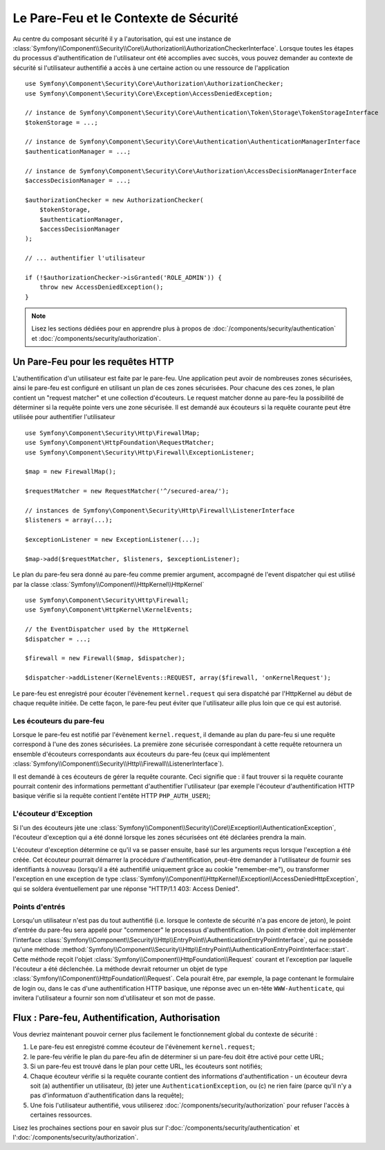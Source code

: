 .. index::
   single: Security, Firewall

Le Pare-Feu et le Contexte de Sécurité
======================================

Au centre du composant sécurité il y a l'autorisation, qui est une instance
de :class:`Symfony\\Component\\Security\\Core\\Authorization\\AuthorizationCheckerInterface`. Lorsque 
toutes les étapes du processus d'authentification de l'utilisateur ont été accomplies 
avec succès, vous pouvez demander au contexte de sécurité si l'utilisateur authentifié 
a accès à une certaine action ou une ressource de l'application ::

    use Symfony\Component\Security\Core\Authorization\AuthorizationChecker;
    use Symfony\Component\Security\Core\Exception\AccessDeniedException;
    
    // instance de Symfony\Component\Security\Core\Authentication\Token\Storage\TokenStorageInterface
    $tokenStorage = ...;
    
    // instance de Symfony\Component\Security\Core\Authentication\AuthenticationManagerInterface
    $authenticationManager = ...;

    // instance de Symfony\Component\Security\Core\Authorization\AccessDecisionManagerInterface
    $accessDecisionManager = ...;

    $authorizationChecker = new AuthorizationChecker(
        $tokenStorage,
        $authenticationManager,
        $accessDecisionManager
    );

    // ... authentifier l'utilisateur

    if (!$authorizationChecker->isGranted('ROLE_ADMIN')) {
        throw new AccessDeniedException();
    }

.. versionadded:: 2.6
    A partir de symfony 2.6, la :class:`Symfony\\Component\\Security\\Core\\SecurityContext` a été divisé dans les classes :class:`Symfony\\Component\\Security\\Core\\Authorization\\AuthorizationChecker` et :class:`Symfony\\Component\\Security\\Core\\Authentication\\Token\\Storage\\TokenStorage`.

.. note::

    Lisez les sections dédiées pour en apprendre plus à propos de
    :doc:`/components/security/authentication` et :doc:`/components/security/authorization`.

.. _firewall:

Un Pare-Feu pour les requêtes HTTP
----------------------------------

L'authentification d'un utilisateur est faite par le pare-feu. Une application
peut avoir de nombreuses zones sécurisées, ainsi le pare-feu est configuré en
utilisant un plan de ces zones sécurisées. Pour chacune des ces zones, le plan
contient un "request matcher" et une collection d'écouteurs. Le request matcher
donne au pare-feu la possibilité de déterminer si la requête pointe vers une zone
sécurisée.
Il est demandé aux écouteurs si la requête courante peut être utilisée pour
authentifier l'utilisateur ::

    use Symfony\Component\Security\Http\FirewallMap;
    use Symfony\Component\HttpFoundation\RequestMatcher;
    use Symfony\Component\Security\Http\Firewall\ExceptionListener;

    $map = new FirewallMap();

    $requestMatcher = new RequestMatcher('^/secured-area/');

    // instances de Symfony\Component\Security\Http\Firewall\ListenerInterface
    $listeners = array(...);

    $exceptionListener = new ExceptionListener(...);

    $map->add($requestMatcher, $listeners, $exceptionListener);

Le plan du pare-feu sera donné au pare-feu comme premier argument, accompagné de l'event dispatcher
qui est utilisé par la classe :class:`Symfony\\Component\\HttpKernel\\HttpKernel` ::

    use Symfony\Component\Security\Http\Firewall;
    use Symfony\Component\HttpKernel\KernelEvents;

    // the EventDispatcher used by the HttpKernel
    $dispatcher = ...;

    $firewall = new Firewall($map, $dispatcher);

    $dispatcher->addListener(KernelEvents::REQUEST, array($firewall, 'onKernelRequest');

Le pare-feu est enregistré pour écouter l'évènement ``kernel.request`` qui
sera dispatché par l'HttpKernel au début de chaque requête initiée.
De cette façon, le pare-feu peut éviter que l'utilisateur aille plus
loin que ce qui est autorisé.

.. _firewall_listeners:

Les écouteurs du pare-feu
~~~~~~~~~~~~~~~~~~~~~~~~~

Lorsque le pare-feu est notifié par l'évènement ``kernel.request``, il
demande au plan du pare-feu si une requête correspond à l'une des
zones sécurisées. La première zone sécurisée correspondant à cette requête
retournera un ensemble d'écouteurs correspondants aux écouteurs du pare-feu
(ceux qui implémentent :class:`Symfony\\Component\\Security\\Http\\Firewall\\ListenerInterface`).

Il est demandé à ces écouteurs de gérer la requête courante. Ceci signifie
que : il faut trouver si la requête courante pourrait contenir des informations
permettant d'authentifier l'utilisateur (par exemple l'écouteur d'authentification
HTTP basique vérifie si la requête contient l'entête HTTP ``PHP_AUTH_USER``);

L'écouteur d'Exception
~~~~~~~~~~~~~~~~~~~~~~

Si l'un des écouteurs jète une :class:`Symfony\\Component\\Security\\Core\\Exception\\AuthenticationException`,
l'écouteur d'exception qui a été donné lorsque les zones sécurisées ont été
déclarées prendra la main.

L'écouteur d'exception détermine ce qu'il va se passer ensuite, basé sur les
arguments reçus lorsque l'exception a été créée. Cet écouteur pourrait démarrer
la procédure d'authentification, peut-être demander à l'utilisateur de fournir
ses identifiants à nouveau (lorsqu'il a été authentifié uniquement grâce au
cookie "remember-me"), ou transformer l'exception en une exception de type 
:class:`Symfony\\Component\\HttpKernel\\Exception\\AccessDeniedHttpException`,
qui se soldera éventuellement par une réponse "HTTP/1.1 403: Access Denied".

Points d'entrés
~~~~~~~~~~~~~~~

Lorsqu'un utilisateur n'est pas du tout authentifié (i.e. lorsque le contexte
de sécurité n'a pas encore de jeton), le point d'entrée du pare-feu sera appelé
pour "commencer" le processus d'authentification. Un point d'entrée doit
implémenter l'interface :class:`Symfony\\Component\\Security\\Http\\EntryPoint\\AuthenticationEntryPointInterface`,
qui ne possède qu'une méthode :method:`Symfony\\Component\\Security\\Http\\EntryPoint\\AuthenticationEntryPointInterface::start`.
Cette méthode reçoit l'objet :class:`Symfony\\Component\\HttpFoundation\\Request`
courant et l'exception par laquelle l'écouteur a été déclenchée.
La méthode devrait retourner un objet de type :class:`Symfony\\Component\\HttpFoundation\\Request`.
Cela pourait être, par exemple, la page contenant le formulaire de login ou,
dans le cas d'une authentification HTTP basique, une réponse avec un en-tête
``WWW-Authenticate``, qui invitera l'utilisateur a fournir son nom d'utilisateur
et son mot de passe.

Flux : Pare-feu, Authentification, Authorisation
------------------------------------------------

Vous devriez maintenant pouvoir cerner plus facilement le fonctionnement global
du contexte de sécurité :

#. Le pare-feu est enregistré comme écouteur de l'évènement ``kernel.request``;
#. le pare-feu vérifie le plan du pare-feu afin de déterminer si un pare-feu
   doit être activé pour cette URL;
#. Si un pare-feu est trouvé dans le plan pour cette URL, les écouteurs sont
   notifiés;
#. Chaque écouteur vérifie si la requête courante contient des informations
   d'authentification - un écouteur devra soit (a) authentifier un utilisateur,
   (b) jeter une ``AuthenticationException``, ou (c) ne rien faire (parce qu'il
   n'y a pas d'informatuon d'authentification dans la requête);
#. Une fois l'utilisateur authentifié, vous utiliserez :doc:`/components/security/authorization`
   pour refuser l'accès à certaines ressources.

Lisez les prochaines sections pour en savoir plus sur l':doc:`/components/security/authentication`
et l':doc:`/components/security/authorization`.

